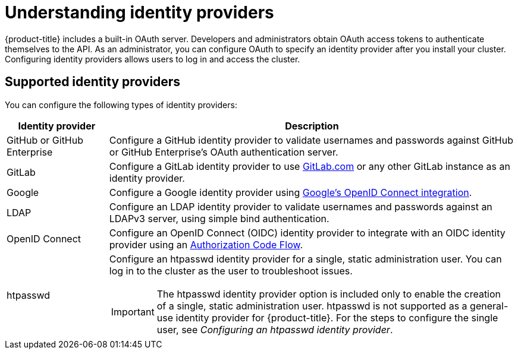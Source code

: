 // Module included in the following assemblies:
//
// * osd_install_access_delete_cluster/config-identity-providers.adoc
// * rosa_install_access_delete_clusters/rosa-sts-config-identity-providers.adoc
// * rosa_install_access_delete_clusters/rosa_getting_started_iam/rosa-config-identity-providers.adoc

:_mod-docs-content-type: CONCEPT
[id="understanding-idp_{context}"]
= Understanding identity providers

{product-title} includes a built-in OAuth server. Developers and administrators obtain OAuth access tokens to authenticate themselves to the API. As an administrator, you can configure OAuth to specify an identity provider after you install your cluster. Configuring identity providers allows users to log in and access the cluster.

[id="understanding-idp-supported_{context}"]
== Supported identity providers
// This section is sourced from authentication/understanding-identity-provider.adoc

You can configure the following types of identity providers:

[cols="2a,8a",options="header"]
|===

|Identity provider
|Description

|GitHub or GitHub Enterprise
|Configure a GitHub identity provider to validate usernames and passwords against GitHub or GitHub Enterprise's OAuth authentication server.

|GitLab
|Configure a GitLab identity provider to use link:https://gitlab.com/[GitLab.com] or any other GitLab instance as an identity provider.

|Google
|Configure a Google identity provider using link:https://developers.google.com/identity/protocols/OpenIDConnect[Google's OpenID Connect integration].

|LDAP
|Configure an LDAP identity provider to validate usernames and passwords against an LDAPv3 server, using simple bind authentication.

|OpenID Connect
|Configure an OpenID Connect (OIDC) identity provider to integrate with an OIDC identity provider using an link:http://openid.net/specs/openid-connect-core-1_0.html#CodeFlowAuth[Authorization Code Flow].

|htpasswd
|Configure an htpasswd identity provider for a single, static administration user. You can log in to the cluster as the user to troubleshoot issues.

[IMPORTANT]
====
The htpasswd identity provider option is included only to enable the creation of a single, static administration user. htpasswd is not supported as a general-use identity provider for {product-title}. For the steps to configure the single user, see _Configuring an htpasswd identity provider_.
====

|===